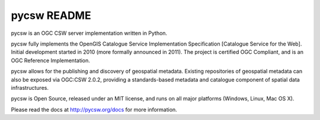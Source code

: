pycsw README
============

pycsw is an OGC CSW server implementation written in Python.

pycsw fully implements the OpenGIS Catalogue Service Implementation Specification [Catalogue Service for the Web]. Initial development started in 2010 (more formally announced in 2011). The project is certified OGC Compliant, and is an OGC Reference Implementation.

pycsw allows for the publishing and discovery of geospatial metadata. Existing repositories of geospatial metadata can also be exposed via OGC:CSW 2.0.2, providing a standards-based metadata and catalogue component of spatial data infrastructures.

pycsw is Open Source, released under an MIT license, and runs on all major platforms (Windows, Linux, Mac OS X).

Please read the docs at http://pycsw.org/docs for more information.


